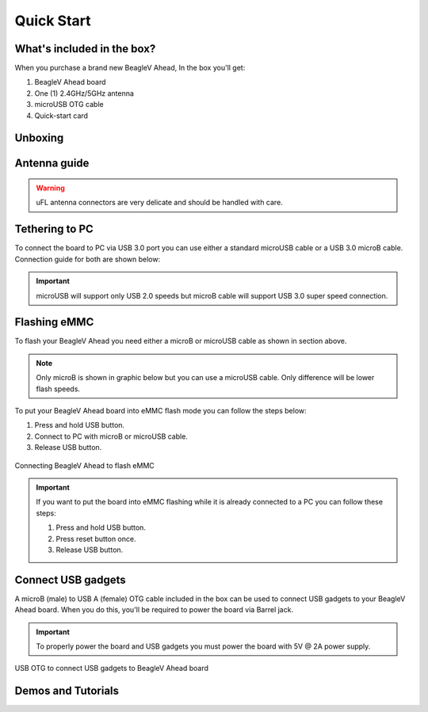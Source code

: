 .. _beaglev-ahead-quick-start:

Quick Start
################

What's included in the box?
****************************

When you purchase a brand new BeagleV Ahead, In the box you'll get:

1. BeagleV Ahead board
2. One (1) 2.4GHz/5GHz antenna
3. microUSB OTG cable
4. Quick-start card

.. image:: media/BeagleV-Ahead-all.*
    :width: 724
    :align: center
    :alt: BeaglePlay box contents

Unboxing
*********

.. only:: latex
    
   .. image:: https://img.youtube.com/vi/SVC9peUUzE0/maxresdefault.jpg
      :alt: BeagleV Ahead Unboxing YouTube video
      :width: 1280
      :target: https://www.youtube.com/watch?v=SVC9peUUzE0

.. only:: html

    .. raw:: html

        <iframe style="display: block; margin: auto;" width="1280" height="720" style="align:center" 
        src="https://www.youtube.com/embed/SVC9peUUzE0" 
        title="YouTube video player" 
        frameborder="0" 
        allow="accelerometer; autoplay; clipboard-write; encrypted-media; gyroscope; picture-in-picture; web-share" 
        allowfullscreen>
        </iframe>


Antenna guide
*************

.. warning:: uFL antenna connectors are very delicate and should be handled with care.

.. tabs::

   .. group-tab:: Connecting antenna

      To use WiFi you are **required** to connect the 2.4GHz/5GHz antenna provided 
      in BeagleV Ahead box. Below is a guide to connect the antenna to your 
      BeagleV Ahead board.

      .. figure:: media/antenna-guide/connect.*
          :align: center
          :alt: Connecting 2.4GHz/5GHz antenna to BeagleV Ahead.

          Connecting 2.4GHz/5GHz antenna to BeagleV Ahead.

   .. group-tab:: Disconnecting antenna


      If for some reason you want to disconnect the antenna from your BeagleV Ahead board 
      you can follow the guide below to remove the antenna without beaking the uFL antenna connector.

      .. figure:: media/antenna-guide/disconnect.*
          :align: center
          :alt: Removing 2.4GHz/5GHz antenna to BeagleV Ahead.

          Removing 2.4GHz/5GHz antenna to BeagleV Ahead.

Tethering to PC
****************

To connect the board to PC via USB 3.0 port you can use either a standard microUSB cable 
or a USB 3.0 microB cable. Connection guide for both are shown below:

.. important:: microUSB will support only USB 2.0 speeds but microB cable will support USB 3.0 super speed connection.

.. tabs::

   .. group-tab:: microB connection (USB 3.0 super speed)

      For super speed USB 3.0 connection it's recommended to use microB USB cable.  
      To get a microB cable you can checkout links below:

      1. `USB 3.0 Micro-B Cable - 1m (sparkfun) <https://www.sparkfun.com/products/14724>`_
      2. `Stewart Connector microB (DigiKey) <https://www.digikey.com/en/products/detail/stewart-connector/SC-3ATK003F/8544565>`_
      3. `CNC Tech microB (DigiKey) <https://www.digikey.com/en/products/detail/cnc-tech/103-1092-BL-00100/5023751>`_
      4. `Assmann WSW Components microB (DigiKey) <https://www.digikey.com/en/products/detail/assmann-wsw-components/A-USB30AM-30MBM-200/10408379>`_

      .. note:: If you only have a microUSB cable you can checkout microUSB connection guide.

      .. figure:: media/usb-guide/microB-connection.*
          :align: center
          :alt: microB (USB 3.0) connection guide for BeagleV Ahead.
          
          microB (USB 3.0) connection guide for BeagleV Ahead.

   .. group-tab:: microUSB connection (USB 2.0)


      For USB 2.0 connection it's recommended to use microUSB USB cable.  
      To get a microUSB cable you can checkout links below:

      1. `USB micro-B Cable - 6 Foot (sparkfun) <https://www.sparkfun.com/products/10215>`_
      2. `Stewart Connector microUSB (DigiKey) <https://www.digikey.com/en/products/detail/stewart-connector/SC-2AMK003F/8544577>`_
      3. `Assmann WSW Components microUSB  (DigiKey) <https://www.digikey.com/en/products/detail/assmann-wsw-components/AK67421-0-3-VM/5428793>`_
      4. `Cvilux USA microUSB (DigiKey) <https://www.digikey.com/en/products/detail/cvilux-usa/DH-20M50055/13175849>`_

      .. note:: Make sure the microUSB cable you have is a data cable as some microUSB cables are power only.        

      .. figure:: media/usb-guide/microUSB-connection.*
          :align: center
          :alt: microUSB (USB 2.0) connection guide BeagleV Ahead.

          microUSB (USB 2.0) connection guide BeagleV Ahead.

Flashing eMMC
**************

To flash your BeagleV Ahead you need either a microB or microUSB cable as shown in section above.

.. note:: Only microB is shown in graphic below but you can use 
    a microUSB cable. Only difference will be lower flash speeds.

To put your BeagleV Ahead board into eMMC flash mode you can follow the steps below:

1. Press and hold USB button.
2. Connect to PC with microB or microUSB cable.
3. Release USB button.

.. figure:: media/usb-guide/Flash-eMMC.*
    :align: center
    :alt: Connecting BeagleV Ahead to flash eMMC

    Connecting BeagleV Ahead to flash eMMC

.. important:: If you want to put the board into eMMC flashing while it is already 
    connected to a PC you can follow these steps:

    1. Press and hold USB button.
    2. Press reset button once.
    3. Release USB button.

Connect USB gadgets
********************

A microB (male) to USB A (female) OTG cable included in the box 
can be used to connect USB gadgets to your BeagleV Ahead board. 
When you do this, you'll be required to power the board via Barrel jack. 

.. important:: To properly power the board and USB gadgets you must power 
    the board with 5V @ 2A power supply.

.. figure:: media/usb-guide/OTG-usage.*
    :align: center
    :alt: USB OTG to connect USB gadgets to BeagleV Ahead board

    USB OTG to connect USB gadgets to BeagleV Ahead board

Demos and Tutorials
*******************


